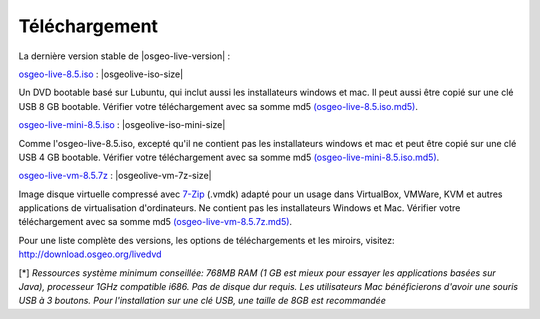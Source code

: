 .. Writing Tip:
  there a several replacements defined in conf.py in the root doc folder
  do not replace |osgeolive-iso-size|, |osgeolive-iso-mini-size| and |osgeolive-vm-7z-size|

Téléchargement
================================================================================

La dernière version stable de |osgeo-live-version| :

.. image:: ../images/download_buttons/download-dvd.png
  :alt: Télécharger le fichier iso avec les installateurs Windows et Mac
  :align: left
  :target: http://download.osgeo.org/livedvd/release/8.5/osgeo-live-8.5.iso/download

`osgeo-live-8.5.iso <http://download.osgeo.org/livedvd/release/8.5/osgeo-live-8.5.iso/download>`_ : |osgeolive-iso-size|

Un DVD bootable basé sur Lubuntu, qui inclut aussi les installateurs windows et mac. Il peut aussi être copié sur une clé USB 8 GB bootable. Vérifier votre téléchargement avec sa somme md5 `(osgeo-live-8.5.iso.md5) <http://download.osgeo.org/livedvd/release/8.5/osgeo-live-8.5.iso.md5/download>`_.

.. image:: ../images/download_buttons/download-mini.png
  :alt: Télécharger le fichier iso sans les installateurs Windows et Mac
  :align: left
  :target: http://download.osgeo.org/livedvd/release/8.5/osgeo-live-mini-8.5.iso/download

`osgeo-live-mini-8.5.iso <http://download.osgeo.org/livedvd/release/8.5/osgeo-live-mini-8.5.iso/download>`_ : |osgeolive-iso-mini-size|

Comme l'osgeo-live-8.5.iso, excepté qu'il ne contient pas les installateurs windows et mac et peut être copié sur une clé USB 4 GB bootable. Vérifier votre téléchargement avec sa somme md5 `(osgeo-live-mini-8.5.iso.md5) <http://download.osgeo.org/livedvd/release/8.5/osgeo-live-mini-8.5.iso.md5/download>`_.

.. image:: ../images/download_buttons/download-vm.png
  :alt: Télécharger le fichier 7-zip de la machine virtuelle sans les installateurs Windows et Mac
  :align: left
  :target: http://download.osgeo.org/livedvd/release/8.5/osgeo-live-vm-8.5.7z/download

`osgeo-live-vm-8.5.7z <http://download.osgeo.org/livedvd/release/8.5/osgeo-live-vm-8.5.7z/download>`_ : |osgeolive-vm-7z-size|

Image disque virtuelle compressé avec `7-Zip <http://www.7-zip.org/>`_ (.vmdk) adapté pour un usage dans VirtualBox, VMWare, KVM et autres applications de virtualisation d'ordinateurs. Ne contient pas les installateurs Windows et Mac. Vérifier votre téléchargement avec sa somme md5 `(osgeo-live-vm-8.5.7z.md5) <http://download.osgeo.org/livedvd/release/8.5/osgeo-live-vm-8.5.7z.md5/download>`_.

Pour une liste complète des versions, les options de téléchargements et les miroirs, visitez: http://download.osgeo.org/livedvd

[*] `Ressources système minimum conseillée: 768MB RAM (1 GB est mieux pour essayer les applications basées sur Java), processeur 1GHz
compatible i686. Pas de disque dur requis. Les utilisateurs Mac bénéficierons d'avoir une souris USB à 3 boutons. Pour l'installation sur une clé USB, une taille de 8GB est recommandée`
